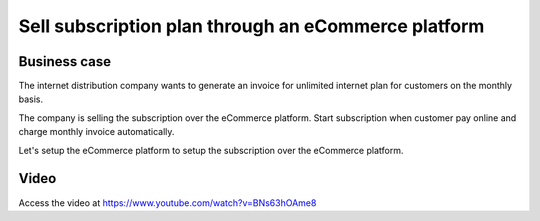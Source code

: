 
.. index::
   single: Sell subscription on eCommerce
   single: Auto debit payment (Card)
   single: Recurring Invoice

====================================================
Sell subscription plan through an eCommerce platform
====================================================

Business case
-------------
The internet distribution company wants to generate an invoice for
unlimited internet plan for customers on the monthly basis.

The company is selling the subscription over the eCommerce platform. Start
subscription when customer pay online and charge monthly invoice automatically.

Let's setup the eCommerce platform to setup the subscription over
the eCommerce platform.

Video
-----
Access the video at https://www.youtube.com/watch?v=BNs63hOAme8

.. raw:: html

    <div style="position: relative; padding-bottom: 56.25%; height: 0; overflow: hidden; max-width: 100%; height: auto;">
        <iframe src="https://www.youtube.com/embed/BNs63hOAme8" frameborder="0" allowfullscreen style="position: absolute; top: 0; left: 0; width: 700px; height: 385px;"></iframe>
    </div>
